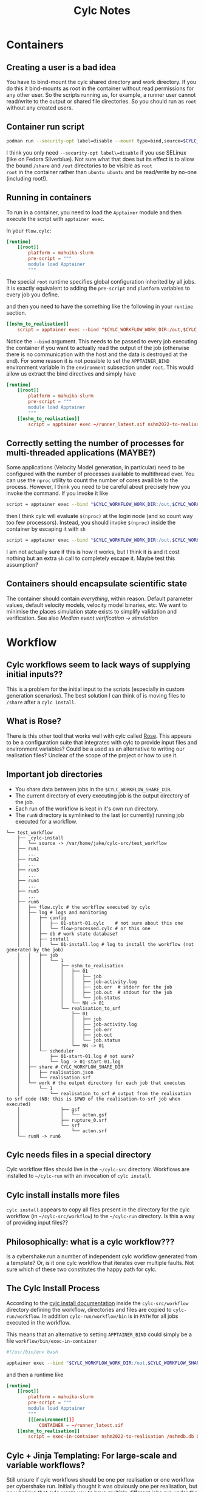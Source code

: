 #+TITLE: Cylc Notes

* Containers
** Creating a user is a bad idea
You have to bind-mount the cylc shared directory and work directory.
If you do this it bind-mounts as root in the container without read
permissions for any other user. So the scripts running as, for
example, a runner user cannot read/write to the output or shared file
directories. So you should run as =root= without any created users.
** Container run script
#+begin_src sh
  podman run --security-opt label=disable --mount type=bind,source=$CYLC_WORKFLOW_SHARE_DIR,dst=/share,rw=true --mount type=bind,source=.,dst=/out,rw=true -it runner nshm2022-to-realisation /nshmdb.db 0 /share/realisation.json
#+end_src
I think you only need =--security-opt label\=disable= if you use SELinux (like
on Fedora Silverblue). Not sure what that does but its effect is to
allow the bound =/share= and =/out= directories to be visible as =root
root= in the container rather than =ubuntu ubuntu= and be read/write
by no-one (including root!).

** Running in containers
To run in a container, you need to load the =Apptainer= module and then execute the script with =apptainer exec=.

In your =flow.cylc=:
#+begin_src conf
  [runtime]
      [[root]]
          platform = mahuika-slurm
          pre-script = """
          module load Apptainer
          """
#+end_src

The special =root= runtime specifies global configuration inherited by
all jobs. It is exactly equivalent to adding the =pre-script= and
=platform= variables to every job you define.

and then you need to have the something like the following in your =runtime= section.

#+begin_src conf
  [[nshm_to_realisation]]
      script = apptainer exec --bind "$CYLC_WORKFLOW_WORK_DIR:/out,$CYLC_WORKFLOW_SHARE_DIR:/share" ~/runner_latest.sif nshm2022-to-realisation /nshmdb.db 0 /share/realisation.json
#+end_src

Notice the =--bind= argument. This needs to be passed to every job
executing the container if you want to actually read the output of the
job (otherwise there is no communication with the host and the data is
destroyed at the end). For some reason it is not possible to set the
=APPTAINER_BIND= environment variable in the =environment= subsection
under =root=. This would allow us extract the bind directives and simply have

#+begin_src conf
  [runtime]
      [[root]]
          platform = mahuika-slurm
          pre-script = """
          module load Apptainer
          """
      [[nshm_to_realisation]]
          script = apptainer exec ~/runner_latest.sif nshm2022-to-realisation /nshmdb.db 0 /share/realisation.json
#+end_src

** Correctly setting the number of processes for multi-threaded applications (MAYBE?)
Some applications (Velocity Model generation, in particular) need to
be configured with the number of processes available to multithread
over. You can use the =nproc= utility to count the number of cores availible to the process. However, I think you need to be careful about precisely how you invoke the command. If you invoke it like
#+begin_src bash
  script = apptainer exec --bind "$CYLC_WORKFLOW_WORK_DIR:/out,$CYLC_WORKFLOW_SHARE_DIR:/share" /nesi/nobackup/nesi00213/containers/runner_latest.sif generate-velocity-model /share/realisation.json /share/Velocity_Model --num-threads $(nproc)
#+end_src
then I think cylc will evaluate =$(nproc)= at the login node (and so count way too few processors). Instead, you should invoke =$(nproc)= inside the container by escaping it with =sh=
#+begin_src bash
  script = apptainer exec --bind "$CYLC_WORKFLOW_WORK_DIR:/out,$CYLC_WORKFLOW_SHARE_DIR:/share" /nesi/nobackup/nesi00213/containers/runner_latest.sif sh -c 'generate-velocity-model /share/realisation.json /share/Velocity_Model --num-threads $(nproc)'
#+end_src
I am not actually sure if this is how it works, but I think it is and it cost nothing but an extra =sh= call to completely escape it. Maybe test this assumption?
** Containers should encapsulate scientific state
The container should contain /everything/, within reason. Default
parameter values, default velocity models, velocity model binaries,
etc. We want to minimise the places simulation state exists to
simplify validation and verification. See also [[Median event verification -> simulation]]
* Workflow
** Cylc workflows seem to lack ways of supplying initial inputs??
This is a problem for the initial input to the scripts (especially
in custom generation scenarios). The best solution I can think of is
moving files to =/share= after a =cylc install=.

** What is Rose?
There is this other tool that works well with cylc called [[https://metomi.github.io/rose/doc/html/index.html][Rose]]. This
appears to be a configuration suite that integrates with cylc to
provide input files and environment variables? Could be a used as an
alternative to writing our realisation files? Unclear of the scope of
the project or how to use it.

** Important job directories
- You share data between jobs in the =$CYLC_WORKFLOW_SHARE_DIR=.
- The current directory of every executing job is the output directory of the job.
- Each run of the workflow is kept in it's own run directory.
- The =runN= directory is symlinked to the last (or currently) running job executed for a workflow.
#+begin_example
  └── test_workflow
      ├── _cylc-install
      │   └── source -> /var/home/jake/cylc-src/test_workflow
      ├── run1
      │   ...
      ├── run2
      |   ...
      ├── run3
      │   ...
      ├── run4
      │   ...
      ├── run5
      │   ...
      ├── run6
      │   ├── flow.cylc # the workflow executed by cylc
      │   ├── log # logs and monitoring
      │   │   ├── config
      │   │   │   ├── 01-start-01.cylc    # not sure about this one
      │   │   │   └── flow-processed.cylc # or this one
      │   │   ├── db # work state database?
      │   │   ├── install
      │   │   │   └── 01-install.log # log to install the workflow (not generated by the job)
      │   │   ├── job
      │   │   │   └── 1
      │   │   │       ├── nshm_to_realisation
      │   │   │       │   ├── 01
      │   │   │       │   │   ├── job
      │   │   │       │   │   ├── job-activity.log
      │   │   │       │   │   ├── job.err  # stderr for the job
      │   │   │       │   │   ├── job.out  # stdout for the job
      │   │   │       │   │   └── job.status
      │   │   │       │   └── NN -> 01
      │   │   │       └── realisation_to_srf
      │   │   │           ├── 01
      │   │   │           │   ├── job
      │   │   │           │   ├── job-activity.log
      │   │   │           │   ├── job.err
      │   │   │           │   ├── job.out
      │   │   │           │   └── job.status
      │   │   │           └── NN -> 01
      │   │   └── scheduler
      │   │       ├── 01-start-01.log # not sure?
      │   │       └── log -> 01-start-01.log
      │   ├── share # CYLC_WORKFLOW_SHARE_DIR
      │   │   ├── realisation.json
      │   │   └── realisation.srf
      │   └── work # the output directory for each job that executes
      │       └── 1
      │           └── realisation_to_srf # output from the realisation to srf code (NB: this is $PWD of the realisation-to-srf job when executed)
      │               ├── gsf
      │               │   └── acton.gsf
      │               ├── rupture_0.srf
      │               └── srf
      │                   └── acton.srf
      └── runN -> run6
#+end_example

** Cylc needs files in a special directory
Cylc workflow files should live in the =~/cylc-src= directory. Workflows are installed to =~/cylc-run= with an invocation of =cylc install=.
** Cylc install installs more files
=cylc install= appears to copy all files present in the directory for the cylc workflow (in =~/cylc-src/workflow=) to the =~/cylc-run= directory. Is this a way of providing input files??
** Philosophically: what is a cylc workflow???
Is a cybershake run a number of independent cylc workflow generated from a template? Or, is it one cylc workflow that iterates over multiple faults. Not sure which of these two constitutes the happy path for cylc.

** The Cylc Install Process
According to the [[https://cylc.github.io/cylc-doc/stable/html/user-guide/installing-workflows.html#the-cylc-install-process][cylc install documentation]] inside the
=cylc-src/workflow= directory defining the workflow, directories and
files are copied to =cylc-run/workflow=. In addition
=cylc-run/workflow/bin= is in =PATH= for all jobs executed in the
workflow.

This means that an alternative to setting =APPTAINER_BIND= could simply be a file =workflow/bin/exec-in-container=

#+begin_src bash
  #!/usr/bin/env bash

  apptainer exec --bind "$CYLC_WORKFLOW_WORK_DIR:/out,$CYLC_WORKFLOW_SHARE_DIR:/share" $CONTAINER $0
#+end_src

and then a runtime like
#+begin_src conf
  [runtime]
      [[root]]
          platform = mahuika-slurm
          pre-script = """
          module load Apptainer
          """
          [[[environment]]]
              CONTAINER = ~/runner_latest.sif
      [[nshm_to_realisation]]
          script = exec-in-container nshm2022-to-realisation /nshmdb.db 0 /share/realisation.json
#+end_src

** Cylc + Jinja Templating: For large-scale and variable workflows?
Still unsure if cylc workflows should be one per realisation or one
workflow per cybershake run. Initially thought it was obviously one
per realisation, but now believe that cylc wants you to have multiple
different jobs run under the same workflow and then manage the
generation of jobs with jinja templating.

Here is the example they give for running multiple simulation for different cities:
#+begin_src conf
  #!Jinja2
  [meta]
      title = "Jinja2 city workflow example."
      description = """
          Illustrates use of variables and math expressions, and programmatic
          generation of groups of related dependencies and runtime properties.
      """

  [scheduler]
      allow implicit tasks = True

  {% set HOST = "SuperComputer" %}
  {% set CITIES = 'NewYork', 'Philadelphia', 'Newark', 'Houston', 'SantaFe', 'Chicago' %}
  {% set CITYJOBS = 'one', 'two', 'three', 'four' %}
  {% set LIMIT_MINS = 20 %}

  {% set CLEANUP = True %}

  [scheduling]
      initial cycle point = 2011-08-08T12
      [[graph]]
  {% if CLEANUP %}
          T23 = "clean"
  {% endif %}
          T00,T12 = """
              setup => get_lbc & get_ic # foo
      {% for CITY in CITIES %} {# comment #}
              get_lbc => {{ CITY }}_one
              get_ic => {{ CITY }}_two
              {{ CITY }}_one & {{ CITY }}_two => {{ CITY }}_three & {{ CITY }}_four
          {% if CLEANUP %}
              {{ CITY }}_three & {{ CITY }}_four => cleanup
      {% endif %}
  {% endfor %}
          """

  [runtime]
      [[on_{{ HOST }} ]]
          [[[remote]]]
              host = {{ HOST }}
              # (remote cylc directory is set in site/user config for this host)
          [[[directives]]]
              wall_clock_limit = "00:{{ LIMIT_MINS|int() + 2 }}:00,00:{{ LIMIT_MINS }}:00"

  {% for CITY in CITIES %}
      [[ {{ CITY }} ]]
          inherit = on_{{ HOST }}
      {% for JOB in CITYJOBS %}
      [[ {{ CITY }}_{{ JOB }} ]]
          inherit = {{ CITY }}
      {% endfor %}
  {% endfor %}
#+end_src

Note that they do not encourage creating one =flow.cylc= per city and build a template instead. This to me closely mirrors how we run cybershake over multiple faults.
Perhaps the best approach would be to use jinja to compile one huge =flow.cylc= for each cybershake run. Configuration via command line switches using jinja is also allowed. So a hypothetical =flow.cylc= file might be installed like

#+begin_src bash
  cylc install cybershake --gcmt --no-hf --no-bb --for-solutions $GCMT_SOLUTION_IDS # etc..
#+end_src

and then =cylc run cybershake/run1= would get start the cylc job running.

** Median event verification -> simulation workflow pipeline
Sung, Joel and I discussed how best to enable verification runs in Cybershake. The basic workflow would seem to be:

1. Simulate median events up to IM calculations and possible plotting. Enough information to verify the run.
2. Take *all* non-pertubated state: velocity models in particular and copy it over to the full Cybershake run.
3. The cybershake run will then execute *without generating any new data shared with the Median events*.

The reason to do this is to remove as many variables as possible
between verification and full runs. The software is the same (because
of containers), and all simulation data that is not being changed for
each realisation is also fixed between verification and full runs. If
instead we independently regenerate the velocity model (and other
data) for the full run, then we must account for the possibility that
a failed Cybershake run results from changes from the verification
run. This kinda defeats the purpose of a verification run.
* NESI

To properly use =cylc= on NESI you need to set the two environment variables =PROJECT= and =CYLC_VERSION=. The default cylc version is =7.x= which is very old, so set it to the latest.

#+begin_src bash
  export PROJECT=nesi00213
  export CYLC_VERSION=8.3.0 # latest at the time of writing
#+end_src
